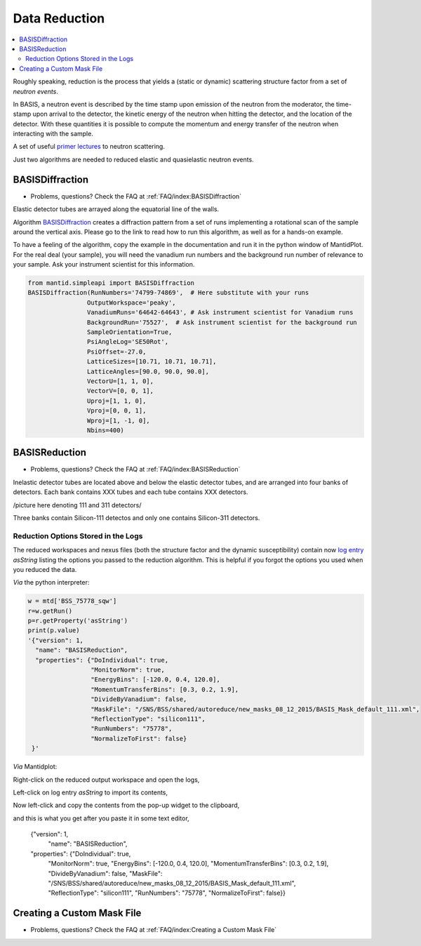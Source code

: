 Data Reduction
==============


.. contents:: :local:


Roughly speaking, reduction is the process that yields a (static or
dynamic) scattering structure factor from a set of *neutron events*.

In BASIS, a neutron event is described by the time stamp upon emission of
the neutron from the moderator, the time-stamp upon arrival to the detector,
the kinetic energy of the neutron when hitting the detector, and the location
of the detector. With these quantities it is possible to compute the
momentum and energy transfer of the neutron when interacting with the sample.

A set of useful
`primer lectures <https://neutrons.ornl.gov/sites/default/files/intro_to_neutron_scattering.pdf>`_
to neutron scattering.


Just two algorithms are needed to reduced elastic and quasielastic neutron
events.

BASISDiffraction
++++++++++++++++
- Problems, questions? Check the FAQ at :ref:`FAQ/index:BASISDiffraction`

Elastic detector tubes are arrayed along the equatorial line of the walls.

.. image:: ../images/reduction/diff_tubes.png
   :scale: 40 %

.. image:: ../images/reduction/diff_tubes_2.png
   :scale: 15 %

Algorithm
`BASISDiffraction <http://docs.mantidproject.org/nightly/algorithms/BASISDiffraction-v1.html>`_
creates a diffraction pattern from a set of runs implementing a rotational
scan of the sample around the vertical axis. Please go to the link to read
how to run this algorithm, as well as for a hands-on example.

To have a feeling of the algorithm, copy the example in the documentation and
run it in the python window of MantidPlot. For the real deal (your sample),
you will need the vanadium run numbers and the background run number of
relevance to your sample. Ask your instrument scientist for this information.

.. code-block:: python

    from mantid.simpleapi import BASISDiffraction
    BASISDiffraction(RunNumbers='74799-74869',  # Here substitute with your runs
                    OutputWorkspace='peaky',
                    VanadiumRuns='64642-64643', # Ask instrument scientist for Vanadium runs
                    BackgroundRun='75527',  # Ask instrument scientist for the background run
                    SampleOrientation=True,
                    PsiAngleLog='SE50Rot',
                    PsiOffset=-27.0,
                    LatticeSizes=[10.71, 10.71, 10.71],
                    LatticeAngles=[90.0, 90.0, 90.0],
                    VectorU=[1, 1, 0],
                    VectorV=[0, 0, 1],
                    Uproj=[1, 1, 0],
                    Vproj=[0, 0, 1],
                    Wproj=[1, -1, 0],
                    Nbins=400)


BASISReduction
++++++++++++++
- Problems, questions? Check the FAQ at :ref:`FAQ/index:BASISReduction`

Inelastic detector tubes are located above and below the elastic detector
tubes, and are arranged into four banks of detectors. Each bank contains XXX
tubes and each tube contains XXX detectors.

/picture here denoting 111 and 311 detectors/

Three banks contain Silicon-111 detectos and only one contains Silicon-311
detectors.


Reduction Options Stored in the Logs
------------------------------------

The reduced workspaces and nexus files (both the structure factor and the dynamic
susceptibility) contain now
`log entry <http://www.mantidproject.org/Accessing_Run_Information>`_
*asString* listing the options you passed to the reduction algorithm.
This is helpful if you forgot the options you used when you reduced the data.

*Via* the python interpreter:

.. code-block:: python

    w = mtd['BSS_75778_sqw']
    r=w.getRun()
    p=r.getProperty('asString')
    print(p.value)
    '{"version": 1,
      "name": "BASISReduction",
      "properties": {"DoIndividual": true,
                     "MonitorNorm": true,
                     "EnergyBins": [-120.0, 0.4, 120.0],
                     "MomentumTransferBins": [0.3, 0.2, 1.9],
                     "DivideByVanadium": false,
                     "MaskFile": "/SNS/BSS/shared/autoreduce/new_masks_08_12_2015/BASIS_Mask_default_111.xml",
                     "ReflectionType": "silicon111",
                     "RunNumbers": "75778",
                     "NormalizeToFirst": false}
     }'

*Via* Mantidplot:

Right-click on the reduced output workspace and open the logs,

.. image:: ../images/reduction/reduction_log_1.png
   :scale: 50 %

Left-click on log entry *asString* to import its contents,

.. image:: ../images/reduction/reduction_log_2.png
   :scale: 50 %

​Now left-click and copy the contents from the pop-up widget to the clipboard,

.. image:: ../images/reduction/reduction_log_3.png
   :scale: 50 %

​and this is what you get after you paste it in some text editor,

    {"version": 1,
     "name": "BASISReduction",
    "properties": {"DoIndividual": true,
                   "MonitorNorm": true,
                   "EnergyBins": [-120.0, 0.4, 120.0],
                   "MomentumTransferBins": [0.3, 0.2, 1.9],
                   "DivideByVanadium": false,
                   "MaskFile": "/SNS/BSS/shared/autoreduce/new_masks_08_12_2015/BASIS_Mask_default_111.xml",
                   "ReflectionType": "silicon111",
                   "RunNumbers": "75778",
                   "NormalizeToFirst": false}}

Creating a Custom Mask File
+++++++++++++++++++++++++++
- Problems, questions? Check the FAQ at :ref:`FAQ/index:Creating a Custom Mask File`


